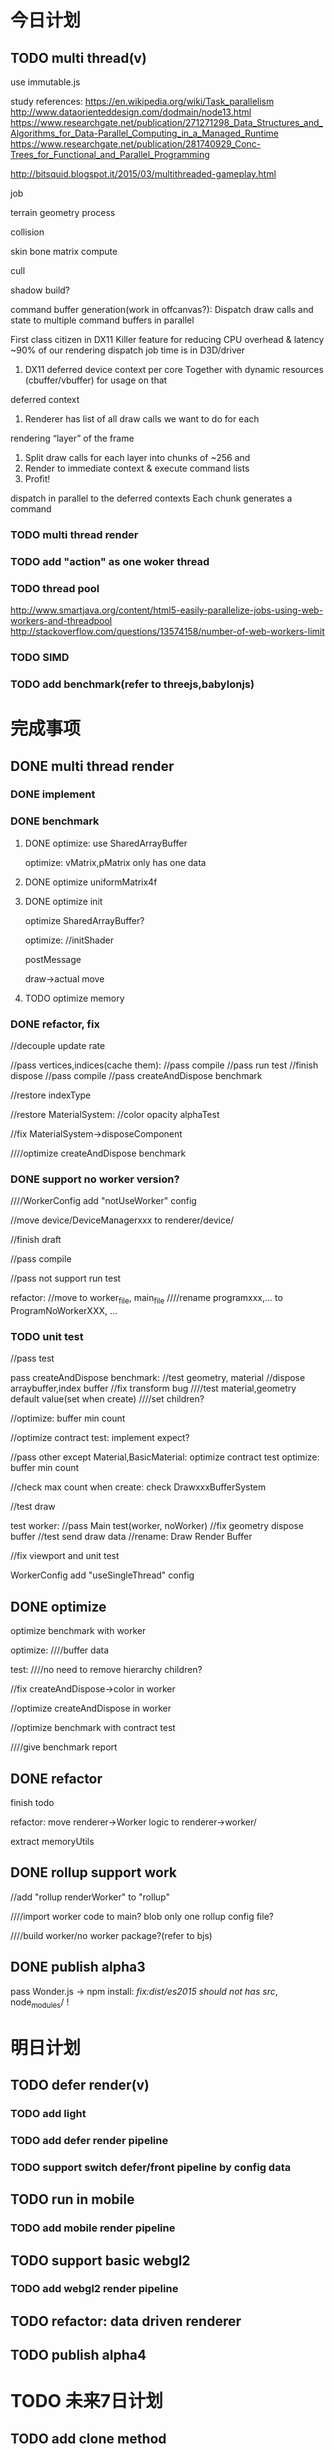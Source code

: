 * 今日计划
** TODO multi thread(v)
use immutable.js

study references:
https://en.wikipedia.org/wiki/Task_parallelism
http://www.dataorienteddesign.com/dodmain/node13.html
https://www.researchgate.net/publication/271271298_Data_Structures_and_Algorithms_for_Data-Parallel_Computing_in_a_Managed_Runtime
https://www.researchgate.net/publication/281740929_Conc-Trees_for_Functional_and_Parallel_Programming

http://bitsquid.blogspot.it/2015/03/multithreaded-gameplay.html


job

terrain geometry process

collision

skin bone matrix compute

cull

shadow build?



command buffer generation(work in offcanvas?):
Dispatch draw calls and state to multiple command buffers in parallel

First class citizen in DX11
 Killer feature for reducing CPU overhead & latency
 ~90% of our rendering dispatch job time is in D3D/driver
1. DX11 deferred device context per core
 Together with dynamic resources (cbuffer/vbuffer) for usage on that
deferred context
2. Renderer has list of all draw calls we want to do for each
rendering “layer” of the frame
3. Split draw calls for each layer into chunks of ~256 and
4. Render to immediate context & execute command lists
5. Profit! 
   

dispatch in parallel to the deferred contexts
 Each chunk generates a command 




*** TODO multi thread render


*** TODO add "action" as one woker thread

*** TODO thread pool
http://www.smartjava.org/content/html5-easily-parallelize-jobs-using-web-workers-and-threadpool
http://stackoverflow.com/questions/13574158/number-of-web-workers-limit
*** TODO SIMD


*** TODO add benchmark(refer to threejs,babylonjs)


* 完成事项
** DONE multi thread render
CLOSED: [2017-06-20 Tue 22:15]
*** DONE implement
CLOSED: [2017-06-02 Fri 17:35]

*** DONE benchmark
CLOSED: [2017-06-05 Mon 18:20]
**** DONE optimize: use SharedArrayBuffer
CLOSED: [2017-06-05 Mon 14:40]
optimize: vMatrix,pMatrix only has one data


**** DONE optimize uniformMatrix4f
CLOSED: [2017-06-05 Mon 15:14]

**** DONE optimize init
CLOSED: [2017-06-05 Mon 18:20]
optimize SharedArrayBuffer?

optimize:
//initShader

postMessage

draw->actual move

**** TODO optimize memory

*** DONE refactor, fix
CLOSED: [2017-06-10 Sat 12:55]
//decouple update rate


//pass vertices,indices(cache them):
//pass compile
//pass run test
//finish dispose
//pass compile
//pass createAndDispose benchmark


//restore indexType

//restore MaterialSystem:
//color
opacity
alphaTest

//fix MaterialSystem->disposeComponent



////optimize createAndDispose benchmark 


*** DONE support no worker version?
CLOSED: [2017-06-11 Sun 13:12]

////WorkerConfig add "notUseWorker" config

//move device/DeviceManagerxxx to renderer/device/

//finish draft

//pass compile

//pass not support run test

refactor:
//move to worker_file, main_file
////rename programxxx,... to ProgramNoWorkerXXX, ...




*** TODO unit test
//pass test

pass createAndDispose benchmark:
//test geometry, material
//dispose arraybuffer,index buffer
//fix transform bug
////test material,geometry default value(set when create)
////set children?

//optimize: buffer min count

//optimize contract test:
implement expect?

//pass other except Material,BasicMaterial:
optimize contract test
optimize: buffer min count





//check max count when create:
check DrawxxxBufferSystem

//test draw









test worker:
//pass Main test(worker, noWorker)
//fix geometry dispose buffer
//test send draw data
//rename: Draw Render Buffer



//fix viewport and unit test


WorkerConfig add "useSingleThread" config

** DONE optimize
CLOSED: [2017-06-20 Tue 15:30]
optimize benchmark with worker



optimize:
////buffer data

test:
////no need to remove hierarchy children?

//fix createAndDispose->color in worker

//optimize createAndDispose in worker

//optimize benchmark with contract test


////give benchmark report

** DONE refactor
CLOSED: [2017-06-20 Tue 22:15]
finish todo

refactor: move renderer->Worker logic to renderer->worker/

extract memoryUtils


** DONE rollup support work
CLOSED: [2017-06-20 Tue 20:31]
//add "rollup renderWorker" to "rollup"


////import worker code to main?
blob
only one rollup config file?

////build worker/no worker package?(refer to bjs)


** DONE publish alpha3
CLOSED: [2017-06-20 Tue 22:15]
pass Wonder.js -> npm install:
//fix:dist/es2015/ should not has src/, node_modules/ !


* 明日计划
** TODO defer render(v)
*** TODO add light
*** TODO add defer render pipeline
*** TODO support switch defer/front pipeline by config data

** TODO run in mobile
*** TODO add mobile render pipeline


** TODO support basic webgl2
*** TODO add webgl2 render pipeline

** TODO refactor: data driven renderer

** TODO publish alpha4

* TODO 未来7日计划
** TODO add clone method

** TODO add Data component





** TODO finish Transform(rotation, translate...)
implement all functions

add more unit

** TODO publish types to definition repo
publish wonder-fantancy-land types
(update wonder.js)

** TODO Wonder.js/wonder-package not post install global packages!
"postinstall": "sudo npm install -g typescript@next && sudo npm install -g rollup && sudo npm install -g typescript-formatter",


** TODO refactor
change Director,GPUDetector to function!

** TODO demo test(in new branch to test)(no unit test,render test)
*** TODO Data driven renderer
rewrite renderer
*** TODO try use webAssembly in engine for cpu compute
**** TODO write a webAssembly demo
use https://github.com/01alchemist/TurboScript to compile js to webAssembly
use webAssembly js api to invoke it in js in demo
*** TODO render rewrite(v)
**** TODO transient Resource System
https://www.slideshare.net/DICEStudio/framegraph-extensible-rendering-architecture-in-frostbite
memory pool for textures



*** TODO finish the way which user can extend by npm/github repo
need use other instead of npm?
(learn http://bitsquid.blogspot.it/2016/01/introducing-stingray-package-manager-spm.html)


*** TODO define schema for editor and hot loading data in editor
The entity-component architecture uses external descriptions for all its components, stored in so-called “Schema” files.
Schemas and their properties/fields are treated completely generically, and hence are used for exposing properties to
the editor. Additionally, schemas have a few more other advantages over serialization- or reflection-based approaches,
which is what I wanted to talk about in a future post. 

refer to:
https://blog.molecular-matters.com/2014/02/21/schema-based-entity-component-data-for-fast-iteration-times/
https://blog.molecular-matters.com/2012/01/31/a-content-pipeline-for-fast-iteration-times/
http://bitsquid.blogspot.com/2016/01/hot-reloadable-javascript-batman.html


refer to:
http://bitsquid.blogspot.com/2010/04/our-tool-architecture.html

*** TODO refactor
refactor getComponent->paradigms



add "compilerOptions" to tsconfig.json(add to base tsconfig.json, others extend it)


mateiral add to meshrenderer


use es5,es6->Object added method to refactor:
use assign instead of extend?

optimize deep clone:
http://stackoverflow.com/questions/122102/what-is-the-most-efficient-way-to-deep-clone-an-object-in-javascript?rq=1
http://stackoverflow.com/questions/728360/how-do-i-correctly-clone-a-javascript-object?rq=1

use keys in Hash->getKeys?


upgrade typescript to 2.2

*** TODO loader,asset data driven
refer to https://blog.molecular-matters.com/2013/05/17/adventures-in-data-oriented-design-part-3b-internal-references/:
 you can still make sure that the scripts themselves are contiguous in memory by allocating them with a suitable
 allocator. As an example, I use a linear/stack-based allocator for all resources being loaded, and resources are sorted
 inside their resource bundles. This means that in memory, all script code (also meshes, textures, etc.) will be right
 next to each other, with pointers to scripts stored elsewhere. 




use string id:
http://cowboyprogramming.com/2007/01/04/practical-hash-ids/
http://www.randygaul.net/2015/12/11/preprocessed-strings-for-asset-ids/

** TODO continue rewrite(keep engine size min)(1.0.0-alpha.xxx)
*** TODO use Data-Driven Design?





Applications in Games
• Particles, Soft-body, Rigid-body, Fluid Simulation
• Collision, Visibility Detection
• Skeletal Animation
• Group Behavior Simulation

http://twvideo01.ubm-us.net/o1/vault/gdcchina14/presentations/833779_MiloYip_ADataOriented_EN.pdf

http://www.slideshare.net/DICEStudio/culling-the-battlefield-data-oriented-design-in-practice



Think about data first, and code second. Class hierarchies aren’t important, but data access patterns are.
Think about how data in your game is accessed, how it is transformed, and what you end up doing with it, e.g. particles, skinned characters, rigid bodies, and tons of other examples.
When there’s one, there’s many. Think in streams of data.
Be aware of the overhead of virtual functions, pointers to functions, and pointers to member functions.



study "virtual function"




**** TODO unity
https://forum.unity3d.com/threads/data-oriented-designed-game-in-unity.350118/

what's Unity DOES?
Unity DOES use DOD, in the places where it eeks out large benefits.

Mesh data and texture data just makes more sense that way. 
*** TODO support multi-thread(maybe need rewrite runtime)
js multi thread:
https://blog.mozilla.org/javascript/2015/02/26/the-path-to-parallel-javascript/
https://developer.mozilla.org/en-US/docs/Web/JavaScript/Reference/Global_Objects/SharedArrayBuffer

simd
https://blog.mozilla.org/javascript/2015/03/10/state-of-simd-js-performance-in-firefox/

extract multi thread object/component?


**** TODO multi-thread render
http://www.cnblogs.com/ixnehc/archive/2008/09/04/1284708.html
http://www.bennychen.cn/2011/01/%E5%85%B3%E4%BA%8E%E6%B8%B8%E6%88%8F%E5%BC%95%E6%93%8E%E5%A4%9A%E7%BA%BF%E7%A8%8B%E7%9A%84%E4%B8%80%E4%BA%9B%E6%95%B4%E7%90%86%E5%92%8C%E6%80%9D%E8%80%83/
http://www.cppblog.com/flagship/archive/2009/03/25/77886.html

unity:
https://blogs.unity3d.com/cn/2015/02/06/extending-unity-5-rendering-pipeline-command-buffers/
https://docs.google.com/document/d/1e2jkr_-v5iaZRuHdnMrSv978LuJKYZhsIYnrDkNAuvQ/edit
https://github.com/Unity-Technologies/ScriptableRenderLoop
**** TODO multi-thread load asset



support load multi part of one model?
(refer to http://www.inka3d.com/)
**** TODO multi-thread collision(refer to babylonjs->worker)
*** TODO rewrite render loop(refer to unity)
**** TODO refactor?
refactor: move material to renderer?


add billboard/line renderer?

add skin mesh renderer?
https://docs.unity3d.com/Manual/class-SkinnedMeshRenderer.html

**** TODO support command buffer
https://docs.unity3d.com/Manual/GraphicsCommandBuffers.html
https://docs.unity3d.com/ScriptReference/Rendering.CommandBuffer.html


add more render command(e.g., set render target, ...)

**** TODO support Scriptable Render Loops
https://docs.google.com/document/d/1e2jkr_-v5iaZRuHdnMrSv978LuJKYZhsIYnrDkNAuvQ/edit#
https://github.com/Unity-Technologies/ScriptableRenderLoop

TL;DR
Motivation
Need to perform better on modern hardware
Easier to customize & extend, less “black box”
Easier dealing with backwards compatibility
Scriptable Render Loops: the new foundation
API Overview
Usage, inner workings, performance
New built-in “HD Render Loop”
Lighting Features
Material Features
Camera Features
Workflow / Debug Features
Appendix - Current Rendering Pipeline in Unity
Shadows
Forward Rendering
Deferred Shading
Customization
TL;DR
Reimagine the rendering pipeline to support more flexibility and transparency. The main Unity rendering pipeline will be replaced by multiple "Render Loops", built in C# on a C++ foundation. The C# code for the "Render Loops" will be open-sourced on GitHub, enabling users to investigate, enhance, or create their own custom render loops.
Motivation
Current Unity’s rendering pipeline is described in Appendix - Current Rendering Pipeline. There are several improvements we want to make -- the major ones are spelled below.
Need to perform better on modern hardware
Both “one light per draw call” forward rendering, and “stencil mark + draw shape per light” deferred shading are not exactly modern approaches -- they were fine for roughly DX9 hardware, but with advent of compute shaders generally we can do much better. Our forward shading suffers from too many draw calls (CPU + vertex transform cost) and bandwidth consumed by repeated sampling of surface textures & blending; whereas deferred shading suffers from draw call count, not enough light culling, cost of doing stencil mark + draw call per light and repeated fetching of G-buffer data. Additionally, on tile-based GPUs it does tile store+load too much when realtime shadows are involved, and does not take advantage of tile storage or framebuffer fetch.
We’d like to ship Unity with an out-of-the box rendering pipeline that is targeted at modern hardware -- where we can rely on API & GPU features like compute shaders, draw call instancing, constant buffers etc.
Easier to customize & extend, less “black box”
Most of Unity users would probably not modify the built-in rendering pipeline, but some of the more advanced teams do want to modify or extend it. So it has to be extensible and much less opaque than today.
While the current rendering pipeline is somewhat extensible (users can write their own shaders, manually control camera rendering, change settings, extend the rendering pipeline with command buffers), it is not extensible enough. Additionally, it is too much of a “black box”, and while the documentation, conference presentations, MIT-licensed built-in shader source code and community knowledge does fill in the gaps, some parts are hard to understand without a Unity source code license. We want all the high level code and shader/compute code to be a MIT-licensed open source project, similar to how Post-Processing, UI or Networking already are.
A “single render pipeline for everything” likely has some compromises that make it more flexible at expense of performance. We imagine that, for example, these kinds of rendering pipelines would make sense in many cases:
Optimized for modern PC/console (DX11 baseline, “high end” graphics).
Optimized for on-tile storage of mobile GPUs, using framebuffer fetch or other available techniques.
Optimized for VR (e.g. forward shading + MSAA, single-pass rendering, caching/sharing eye rendering results in distance, various schemes of viewport/resolution stitching).
Optimized for low-end devices (old mobile, old PC) or simple 2D games: simple one pass lighting (limited # of lights, and/or vertex lighting).
These don’t have to be physically separate rendering pipelines, could be options in some other existing pipelines.
Easier dealing with backwards compatibility
This is a hard problem for us at Unity R&D, basically doing big changes to how the rendering engine works is quite hard -- mostly because people do expect to update to a more recent Unity version and have things “still working as they did”. Except when they don’t, i.e. they actively want new changes... For example, we changed Standard shader from Blinn-Phong to GGX specular in Unity 5.3 -- mostly this is a good thing, except for people who were mid-production and now their specular behaves differently (so they probably have to re-tweak their lighting setups and materials).
We’re thinking, that if the high level structure of the rendering code, and all the shader code, was easily “forkable” and versionable, then this problem could become easier.

Scriptable Render Loops: the new foundation
We think all or most of the problems listed above can be solved fairly elegantly by having a solid, orthogonal, performant foundation to build upon, which would basically be “an ability to render sets of objects with various filtering criteria efficiently”. The division of work would be:
Unity C++ code
C#/shader code (MIT open source)
Culling
Render set of objects with filter/sort/params
Internal graphics platform abstraction
Camera setup
Light setup
Shadows setup
Frame render pass structure & logic
Shader/compute code

The C++ side would be mostly not even aware that things like “Camera” or “Light” exist; e.g. culling code gets arrays of bounding primitives and matrices / culling planes as input. It does not care whether it’s culling main view, reflection rendering view or a shadow map view.
Likewise, rendering code is expressed in terms of “from the culling results, render everything that is within opaque render queues range, has this shader pass and does not have that shader pass, sort by material then by distance, setup light probe constants per-object”. There is some amount of conventions and built-in things in there, mostly in what kind of data should be set as per-instance data for each object (light probes, reflection probes, lightmaps, per-object light lists etc.).
There’s a lot of underlying platform graphics abstraction changes that we’re doing in order to be able to provide a robust, high performance and orthogonal set of “building blocks” to build scriptable render loops upon, but they are mostly outside of the scope of this document. Some of the changes worked on are:
Expose “Buffer” as a C# class, that would be used for all kinds of buffer data (vertices, indices, uniforms, compute data etc.). Ability to create and manually update uniform/constant buffers from C# side.
Compute shader related improvements, particularly how data is passed to them.
Remove split between TextureFormat and RenderTextureFormat, have something like “DataFormat” instead that is used in all graphics related code (similar to DXGI formats on D3D). Expose more formats than today.
Asynchronous readbacks of GPU data. Asynchronous compute.

API Overview
Note: the API is in flux, and this document might not be exact wrt whatever Unity version you’re testing with right now.
The main entry point is RenderLoop.renderLoopDelegate, which is in a form of
bool PrepareRenderLoop(Camera[] cameras, RenderLoop outputLoop);
When the render loop delegate is registered, then all rendering goes into that function, and the existing built-in rendering loops are not executed at all.
Inside of the render loop delegate, typically it would do culling for all the cameras (via the new CullResults class), and then do series of calls to RenderLoop.DrawRenderers intermixed with CommandBuffer calls to setup global shader properties, change render targets, dispatch compute shaders etc.
Overall, the design is that the C# render loop code has full control over per-camera logic (it gets all cameras as input), and all per-light logic (it gets all visible lights as a culling result), but generally does not do per-object logic. Objects are rendered in “sets” -- DrawRenderers call that specifies which subset of visible objects to render, how to sort them, and what kind of per-object data to setup.
The simplest possible render loop would look something like this:
public bool Render(Camera[] cameras, RenderLoop renderLoop)
{
  foreach (var camera in cameras)
  {
      // cull a camera
      CullResults cull;
      CullingParameters cullingParams;
      if (!CullResults.GetCullingParameters (camera, out cullingParams))
          continue;
      cull = CullResults.Cull (ref cullingParams, renderLoop);
      renderLoop.SetupCameraProperties (camera);

      // setup render target and clear it
      var cmd = new CommandBuffer();
      cmd.SetRenderTarget(BuiltinRenderTextureType.CameraTarget);
      cmd.ClearRenderTarget(true, true, Color.black);
      renderLoop.ExecuteCommandBuffer(cmd);
      cmd.Dispose();

      // draw all the opaque objects using ForwardBase shader pass
      var settings = new DrawRendererSettings(cull, camera, "ForwardBase");
      settings.sorting.sortOptions = SortOptions.SortByMaterialThenMesh;
      settings.inputFilter.SetQueuesOpaque();
      renderLoop.DrawRenderers(ref settings);

      renderLoop.Submit ();
  }
  return true;
}


Most important new scripting APIs:
// main entry point
struct RenderLoop
{
void ExecuteCommandBuffer (CommandBuffer);
void DrawRenderers (ref DrawRendererSettings);
void DrawShadows (ref DrawShadowsSettings); // similar, slightly specialized
void DrawSkybox (Camera);
static PrepareRenderLoop renderLoopDelegate;
}

// Setup and control how sets of objects are rendered by RenderLoop.DrawRenderers
struct DrawRendererSettings
{
DrawRendererSortSettings sorting;
ShaderPassName shaderPassName;
InputFilter inputFilter;
RendererConfiguration rendererConfiguration;
CullResults cullResults { set };
}

struct DrawRendererSortSettings
{
Matrix4x4 worldToCameraMatrix;
Vector3 cameraPosition;
SortOptions sortOptions;
bool sortOrthographic;
}

enum SortOptions { None, FrontToBack, BackToFront, SortByMaterialThenMesh, ... };

struct InputFilter
{
int renderQueueMin, renderQueueMax;
int layerMask;
};

// what kind of data should be set up per-object when rendering them
[Flags] enum RendererConfiguration
{
None,
PerObjectLightProbe,
PerObjectReflectionProbes,
PerObjectLightProbeProxyVolume,
PerObjectLightmaps,
ProvideLightIndices,
// ...
};

// Culling and cull results
struct CullResults
{
VisibleLight[] visibleLights;
VisibleReflectionProbe[] visibleReflectionProbes;
bool GetCullingParameters(Camera, out CulingParameters);
static CullResults Cull(ref CullingParameters, RenderLoop renderLoop);
// utility functions, like
// ComputeDirectionalShadowMatricesAndCullingPrimitives etc
}


struct CullingParameters
{
int isOrthographic;
LODParameters lodParameters;
Plane cullingPlanes[10];
int cullingPlaneCount;
int cullingMask;
float layerCullDistances[32];
Matrix4x4 cullingMatrix;
Vector3 position;
float shadowDistance;
ReflectionProbeSortOptions reflectionProbeSortOptions;
Camera camera;
}

struct VisibleLight
{
LightType lightType;
Color finalColor;
Rect screenRect;
Matrix4x4 localToWorld;
Matrix4x4 worldToLocal;
float range;
float invCosHalfSpotAngle;
VisibleLightFlags flags;
Light light { get }
}

struct VisibleReflectionProbe; // similar to VisibleLight…

The API outlined above is very much not final! Things that are very likely to change:
Considering an option to not have RenderLoop class, but instead have CommandBuffer contain functions like DrawRenderers etc., and possibly have nested command buffers too.
Culling API changes to enable more performance, i.e. jobified culling overlapping with other work.
Possibly more renderer filtering options.
More explicit “render pass” controls, instead of current “set render target” API.
Usage, inner workings, performance
The general flow is that your own render loop code is responsible for culling, and for rendering everything. Including setting up per-frame or per-renderpass shader uniform variables, managing temporary render targets and setting them up, dispatching compute shaders etc.
Visible lights and probes can be queried from the cull results, and for example their information put into compute shader buffers for tiled light culling. Alternatively, the render loop provides several ways of setting up per-object light lists for DX9-style forward rendering.
On the CPU performance side, the API is built in a way where there’s generally no per-object operations going on -- the C# side of the code is independent of the scene complexity. It typically loops over cameras, and does some iteration over visible lights to either render shadows, or to pack light data for shader usage. The rest of code that is written in C# is setting up render passes / render textures, and issuing “draw this subset of visible objects” commands.
The C++ part of code (culling, DrawRenderers, DrawShadows) is written in a high-performance style that generally just goes over tightly packed data arrays, and is internally multithreaded. Our current experiments show that with this split (high level frame setup in C#, culling/rendering in C++) we can get same or even better performance of our previous rendering loop implementations.
The C# side looks like it would create a lot of garbage-collected objects; we are looking into ways of exposing “native” (C++ side) data directly to C# without extra round-trips; in C# that would look very similar to an array that writes directly into native side memory. This is a somewhat separate topic, which we’ll talk about separately.

New built-in “HD Render Loop”
We plan to provide a built-in “HD Render Loop” targeted at modern (compute-capable) platforms. Currently it is developed with PC and PS4/XB1 consoles in mind, but we’ll be looking at optimizing it for high-end mobile platforms too. Of particular interest for mobile is optimizing it for on-tile storage / framebuffer fetch and other bandwidth-saving techniques.
Internally, shaders are written in a way that is less reliant on separate shader variants for every imaginable knob, and more using “static” (uniform based) branching, with shader variant specializations only used where that makes sense based on shader analysis / profiling on modern GPUs.
The new HDRenderLoop is being developed at github ScriptableRenderLoop (might be messy at any point, only use if you’re super-curious right now).
Lighting Features
Tiled light culling with compute shaders:
Fine pruned tiled lighting (FPTL) for deferred shaded opaque objects.
Clustered tiled lighting for forward-rendered objects and transparencies.
Rendering can be switched between deferred and forward, depending on what is better for the project.
Lights:
Usual punctual (point/spot) and directional lights.
Area lights (polygonal lights and line lights).
Correct linear lighting & PBR.
Physical light units, IES lights.
(Later) Frustum lights (i.e. bounded directional light).
Shadows:
All realtime shadows are suballocated from a single atlas.
Intuitive controls over shadow memory budget and per-light resolution overrides.
Better PCF filtering, particularly for spot/point lights.
Shadows on semitransparent objects.
GI:
Correct HDR.
Consistency with direct illumination.
(Later) Improved Shadows
Exponential shadow maps (ESM/EVSM).
Improved shadows for area lights.
(Later) Volumetric Lighting
Sky/fog atmospheric scattering model.
Local fog.
Material Features
GGX with Metal & Specular parametrizations, similar to current Standard shader.
Anisotropic GGX (Metal parametrization)
Sub-surface scattering & transmission
Clear coat
Double sided support
Good specular occlusion
Layered materials (mix & mask inputs of other materials, with up to 4 layers)
Heightmaps either via parallax or displacement tessellation
(later) Built-in LOD cross-fade / dithering
(later) Hair, Eye, Cloth shading models
Camera Features
Physically based camera parameters
Support for Unity’s PostProcessing stack
Distortion
Velocity buffer (for motion blur / temporal AA)
(later) Half/quarter resolution rendering (e.g. for particles) and compositing.
Workflow / Debug Features
Views of shader inputs (albedo, normals etc.)
Views of all intermediate buffers of rendering (lighting, motion vectors etc.)
Debug menu to control rendering of various passes

Appendix - Current Rendering Pipeline in Unity
Currently (Unity 5.5 and earlier) Unity supports two rendering pipelines for scene (forward rendering and deferred shading), and one way to render realtime shadows. Following is the description of the current pipeline in more detail:
Shadows
Shadowing system mostly works the same no matter whether the forward or deferred shading is used.
Each realtime light with shadows enabled gets a separate shadow map.
Shadow maps are traditional depth texture maps, in shaders sampled with PCF filtering (no VSM/EVSM etc. shadows).
Directional lights can use cascaded shadow maps (2 or 4 cascades); the shadow map space is divided into cascades like in an atlas.
Spot lights always use simple 2D shadowmap; point lights use a cubemap.
Shadowmap size is computed based on quality settings, screen resolution and light’s projection size on screen; or can be controlled by game developer explicitly from scripts per-light.
Cascaded shadow maps are applied in “screen space” -- there’s a separate “gather and do PCF filtering” step that produces screenspace shadow mask texture; later on regular object rendering just does one sample into this texture.
No support for receiving shadows onto semitransparent objects.
Forward Rendering
The default mode of operation is largely DX9-style “one draw call per light with additive blending”. Quality settings of the game determine how many lights per-object will be rendered in realtime; the rest are folded into a spherical harmonics (SH) representation and rendered together with other ambient lighting.
Optionally before main scene rendering: a “depth texture” rendering pass. This kicks in if scripts require it, or other features (e.g. realtime cascaded shadows) need it. Conceptually this is similar to Z-prepass; produces a texture with scene depth buffer.
Optionally before main scene rendering: a “motion vectors” rendering pass. This kicks in if scripts (e.g. motion blur or temporal AA) require it. Renders a texture of velocity vectors for objects that need them.
Realtime shadow maps are rendered before main scene rendering; all shadows are in memory at once.
Actual scene rendering pass specialized in two shader sets: “ForwardBase” (ambient/probes + lightmaps + lighting/shadows from main directional light), followed by additive blending “ForwardAdd”, that does realtime lighting one light at a time.
Deferred Shading
This is “traditional” DX9-style deferred shading: G-buffer rendering pass, followed by “render light shapes one by one” pass where each of them reads G-buffer data, computes illumination and adds it into lighting buffer.
Similar to forward rendering, an optional motion vectors pass before the G-buffer.
Reflection probes are rendered one by one similar to lights, by rendering box shapes and adding reflections into a texture.
Lights are rendered one by one, by rendering light shapes (fullscreen quad or sphere or cone) and adding reflections into a texture.
Shadow map for a light is rendered just before rendering each light, and generally discarded right after done with it.
Stencil marking is used for both lights and reflection probes to limit the amount of pixels actually computed.
Objects that don’t support deferred shading, and all semitransparent objects, are rendered using forward rendering.
Customization
It is possible to customize the above behavior to some extent, but not much. For example, Valve’s The Lab Renderer (on Asset Store) replaces the built-in behavior by (purely in C# + shaders):
Implementing a custom shadows system, where all shadows are packed into one atlas.
Custom forward rendering system, where all lights are rendered in one pass; light information is setup into custom shader uniform variables.
**** TODO support render component?(refer to Scriptable Render Loop design!)
(upgrade render command to render component?)
so now has two type component:
logic component
render component


regard different render loop as different render object
(mobile,webgl1 pc,webgl2 pc)
(forward render, defer render)

so now has two type object:
logic object
render object




so now has two type script component user can control:
logic script component
render script component(replace command buffer design?)



move buffer,bufferContainer logic to component?
(e.g. so can move animation,shadow logic all to component?)
or buffer,bufferContainer can be extensible by user?


solve:
communication between:
logic object and render object
logic component and render component


*** TODO add unit test

*** TODO enhance render test

ci can run render test

can generate correct image in the debug page of render


use headless-gl + jest + ci to test!!!???



**** TODO solve "render test not pass in outer screen" problem

**** TODO move render test to npm/submodule
move more samples there


add README.org:
todo: add compare in two way:
- overlap yours and correct img
- get diff pixel img

**** TODO add render test

*** TODO add benchmark auto test
build basic test scenes

compare with time

*** TODO solve how to extend by user:(refer to unity)


how to write own component
how to write own extension(material)
build component repository?


**** TODO extend script
user can write local script component

**** TODO extend material

**** TODO extend glsl

***** TODO glsl use require,include?
@bhouston what about a custom webpack loader for the glsl files instead of using the raw-loader? The loader could take care of recursively resolving any #include lines in the root shader file. Any shader could be required in with e.g.:

var vert = require('three-glsl!../shaders/my-shader.vert')
var frag = require('three-glsl!../shaders/my-shader.frag')
just a thought

**** TODO extend component
user can write local/public component

add wonder_component_config.json, add "components" field.
e.g.
{
components:[
"wonder-component-aaa"
]
}

wonder should read this field and register it


public component:
(refer to typescript->d.ts)
user should send it to public github repository
in ci, it will check and run unit test

after pass ci and merge it, it will be published to @wonder-components/xxx npm package 




*** TODO study how to separete low-level(optimized) and high-level(extensible) parts
refer to unity:
low-level:c++   high performance, multi thread
high-level:c#   extensible

*** TODO study script(integrate with engine?)
*** TODO move event manager to be npm package
*** TODO build simple world editor(v)


*** TODO optimize sort render command(WebglRenderer.ts)
use radix sort?

refer to:
https://www.byvoid.com/zhs/blog/sort-radix
http://www.dataorienteddesign.com/dodmain/node10.html


use web worker to parallel sort:
It is possible to make this last stage of the process parallel by having each sorter ignore any values that it reads
that are outside its working set, meaning that each worker reads through the entire set of values gathering for their
bucket, but there is still a small chance of non-linear performance due to having to write to nearby memory on different
threads. During the time the worker collects the elements for its bucket, it could be generating the counts for the next
radix in the sequence, only requiring a summing before use in the next pass of the data, mitigating the cost of
iterating over the whole set with every worker. 

If your data is not simple enough to radix sort, you might be better off using a merge sort or a quick sort, but there
are other sorts that work very well if you know the length of your sortable buffer at compile time, such as sorting
networks. Through merge-sort is not itself a concurrent algorithm, the many early merges can be run in parallel, only
the final merge is serial, and with a quick pre-parse of the to-be-merged data, you can finalise with two threads rather
than one by starting from both ends (you need to make sure that the mergers don't run out of data). Though quick sort is
not a concurrent algorithm each of the sub stages can be run in parallel. These algorithms are inherently serial, but
can be turned into partially parallelisable algorithms with O(log n) latency. 



Multi-threaded sorting: Each command bucket can be sorted independently, in parallel.





*** TODO add collision(v) 
**** TODO multi thread
***** TODO add benchmark(refer to threejs,babylonjs)

*** TODO webgl2(v)

*** TODO add load asset(v)
**** TODO add AssetDatabase to support aync load asset
(move out to be a project in wonder group?)
*** TODO add cpu particle system(v)
*** TODO add hdr post effect(v)(move to extension)
**** TODO design
refer to unity post process stack:
https://forum.unity3d.com/threads/new-post-processing-stack-pre-release.435581/
https://github.com/Unity-Technologies/PostProcessing/wiki
https://www.reddit.com/r/Unity3D/comments/56r2h6/unity_technologies_postprocessing_stack_image/

refer to babylonjs

*** TODO support webp image format
https://isux.tencent.com/introduction-of-webp.html


** TODO fix bug(refer to mine/Wonder.js->commits)
//UIRenderer support set canvas size(left,top,width,height)


//fix OBJ converter->ObjectsConverter:
refer to threejs->OBJMTLLoader.js
use 0419.obj model
(children should be 448, but mine is 300+!)
(the g group is wrong! maybe all should rewrite!)



//model info

//model color

optimize picking:
compute center point, closest to camera

////show house:
double side?

use basic material?


//flag a,b,c


need add mesh collider

** TODO update .gltf(.wd) to 2.0

** TODO advanced multi-thread
*** TODO multi thread logic
**** TODO add action
**** TODO add collision

*** TODO SIMD



*** TODO task system
main threads(update thread, render thread)
worker threads:worker_thread_count = number_of_cores - main_thread_count


work items



sub task?


task manager

one depend?

priority



open list(not completed job) + need perform list

**** TODO optimize create render command
preallocate 10000 render commands in array

multi thread create render command

**** TODO define render data in config file

*** TODO thread pool
http://www.smartjava.org/content/html5-easily-parallelize-jobs-using-web-workers-and-threadpool
http://stackoverflow.com/questions/13574158/number-of-web-workers-limit
** TODO use optimize-js to package
https://github.com/nolanlawson/optimize-js


////***** TODO add package unit tests
** TODO optimize shaders
https://www.zhihu.com/question/22595954/answer/61277904
study:
tag math+visibility组件
shader cache收集系统


Windows performance toolkit




only iterate shader lib once



看来是根据序号得到顶点变量名
这个处理的好，这样通过查询来获得变量名，就不要先保存这些变量名了:
refer to three:
function fetchAttributeLocations( gl, program, identifiers ) {

		var attributes = {};

		var n = gl.getProgramParameter( program, gl.ACTIVE_ATTRIBUTES );

		for ( var i = 0; i < n; i ++ ) {

			var info = gl.getActiveAttrib( program, i );
			var name = info.name;

			// console.log("THREE.WebGLProgram: ACTIVE VERTEX ATTRIBUTE:", name, i );

			attributes[ name ] = gl.getAttribLocation( program, name );

		}

		return attributes;

	}


function WebGLUniforms( gl, program, renderer ) {

	UniformContainer.call( this );

	this.renderer = renderer;

	var n = gl.getProgramParameter( program, gl.ACTIVE_UNIFORMS );

	for ( var i = 0; i < n; ++ i ) {

		var info = gl.getActiveUniform( program, i ),
			path = info.name,
			addr = gl.getUniformLocation( program, path );

		parseUniform( info, addr, this );

	}

}



** TODO skin optimize
*** TODO use blender to build skin animation


fix yuan bao problem:
the animation and the static model's rotation is not the same!(animation has rotate(0,-90,0)!)
(
gltf is correct(monster is correct)(by compare with threejs)

but fbx is wrong!(xsi_man_skinning.fbx)(compare with threejs->webgl_loader_fbx.html)
maybe the bind shape matrix is wrong? need parse!?
# parse bind shape matrix:
# http://www.gamedev.net/topic/574309-solved-fbx-animation-problems/
# refer to babylonjs->SkinInfo.cpp->bindPoses ?)




*** TODO support multi animations in one fbx
pass fbx->converter->multi skin animations!:
use blender to add multi animations of one model in one .fbx file
learn how to separate and combine character and its props animations!


*** TODO optimize skin
fbx:
  parse bind shape matrix:
  http://www.gamedev.net/topic/574309-solved-fbx-animation-problems/
  refer to babylonjs->SkinInfo.cpp->bindPoses ?




optimize: 
not update tranlation,scale(pre handle key frame data)



write to texture:
judge vertex texture


//add basic optimize


add render test


optimize: 
//if bindShapeMatrix is identify, set it null and not multiply

other "todo" optimizes


optimize:
query max uniform data arr count



compute in gpu
1) Make sure that the size of the bones array is correct. Often times, you will find that part of the mesh is skinned fine while the other parts are not skinned correctly. If so make sure the size of the bones array is correct.  

There are two things that you have to be careful about.





*** TODO publish





** TODO fbx support morph anim

*** TODO pass skin + morph(use blender)

*** TODO publish


** TODO support animation blend

*** TODO publish

** TODO support animation control(using action to control)
refer to unity:
https://docs.unity3d.com/Manual/AnimationSection.html



support time limit logic(e.g. isTimeExceed5000)

support frame control

*** TODO refactor:extract AnimationEngine and move out to be a new project

*** TODO publish


** TODO finish phone->todo
*** TODO use compress texture?

support .pvr in ios

**** TODO use blender to generate compress texture

*** TODO audio add more control(play one time, stop...)


*** TODO publish 
** TODO optimize(beta)
*** TODO read references
https://developer.nvidia.com/nvidia-gpu-programming-guide

http://www.cnblogs.com/ghl_carmack/p/4107042.html


*** TODO cpu optimize
optimize clone,extend,deepextend:
https://cnodejs.org/topic/56c49662db16d3343df34b13
use Object.assign()
https://github.com/Microsoft/TypeScript/issues/3429
( typescript2.2->extend)
https://github.com/Microsoft/TypeScript/pull/13604






optimize transform:
optimize Transform->state?

check is the same in setting position,scale,rotation, localXXX(new value === old value, not set,dirty?)



optimize shader:
staticly compile shader param of libs to one large collection of the one entityObject
(so no need to iterate the shader libs at runtime)


*** TODO memory optimize
add global Temp class, for save temp matrix,vector...
(refer to bjs->math.ts->Temp class)

use memory pool instead of Temp class?
(refer to sk_design->MemoryUtil,MemoryPool)



show memory info:
refer to sk_design->WebGLRenderer->dump method


optimize Vector2/3/4:
remove "values" attr


optimize hash->removeChild



memory optimize:
https://www.scirra.com/blog/76/how-to-write-low-garbage-real-time-javascript
http://blog.tojicode.com/2012/03/javascript-memory-optimization-and.html

http://www.cocos2d-x.org/wiki/How_to_Optimise_Memory_Usage
http://www.cocos2d-x.org/wiki/Memory_Management_of_JSB

http://stackoverflow.com/questions/13914959/three-js-memory-management


http://www.html5gamedevs.com/topic/6903-memory-consumption-difference-between-111-and-112-beta/




use instance pool to re-use render commands

*** TODO specific optimize
**** TODO octree optimize
**** TODO instance optimize
////**** TODO shadow optimize

*** TODO optimize skeleton animation
把所有不同的角色的骨骼相关的矩阵和变换信息写入到纹理里(refer to playcanvas, threejs)
(fallback:if not support vertex texture, pass uniform data instead)
http://ftp.opengpu.org/forum.php?mod=viewthread&tid=18164&extra=page%3D1

http://http.developer.nvidia.com/GPUGems3/gpugems3_ch02.html

https://github.com/mrdoob/three.js/issues/3187


use Skinned Instancing

use quaternion for rotate skeleton



*** TODO more?


** TODO finish projects to apply engine(beta)
(add needed feature from 0.x engine version!!!)

*** TODO in pc
**** TODO write a rpg game(spirit game)(spirit dream?)(can get resource about 3d engine, meditation, spirit, pi gu, juexing...)
refer to https://github.com/pissang/qtek-bootcamp 

use blender to generate assets


**** TODO build custom outer scene(octree+lod+direction light+collision+shadowmap+terrain+water(mirror reflection, refraction) + morph animation player character)
***** TODO support physics heightmap
add physics box,sphere
player can collision with these box,sphere







add demo:
refer to babylonjs->Samples/Scenes/WorldMonger/

refer to http://www.babylonjs-playground.com/#E6OZX#7
add mix map, normal map

layer texture(blend)(use blend map)

water

cloud

sky dome


add tree

add grass

shadow(shadowMap, lightMap)




**** TODO build custom room scene(point light+lightmap+shadowmap+cubemap reflection+articulated camera+collision)





*** TODO in mobile
**** TODO run in mobile
***** TODO rewrite bainian project(use require:cmd/nodejs)
****** TODO fix in mobile
run in mobile environment:
fix skin animation:(first animation is not play completely)
(due to elapsed !== _beginElapsedxxx at the first update!)
refactor and test: save begin time
articulated also has the bug!?


build mobile test environment



fix:
set pixel ratio in mobile -> set style width/height?
         view.width = view.width * window.devicePixelRatio;
         view.height = view.height * window.devicePixelRatio;
         view.styleWidth = view.width + "px";
         view.styleHeight = view.height + "px";

set viewport?:
gl && gl.viewport(
    camera.viewPort[0] / window.devicePixelRatio,
    camera.viewPort[1] / window.devicePixelRatio,
    camera.viewPort[2] / window.devicePixelRatio,
    camera.viewPort[3] / window.devicePixelRatio
);



optimize:
hongbao-> parse and assemble geometry is slow
(compress position,joint,weight... to one buffer)





fix:
maoke->arcball camera->roll up/down is wrong!

unify Animation,SingleLayerKeyFrameAnimation,MultiLayerKeyFrameAnimation->play->params
refactor Animation,SingleLayerKeyFrameAnimation,MultiLayerKeyFrameAnimation->playOneTime(move to Animation)


optimize:
maoke->arcball camera->roll is very slow!




enhance mobile debug:
rewrite console:
http://eclipsesource.com/blogs/2012/08/14/debugging-javascript-on-android-and-ios/
use vconsole:
https://www.qianduan.net/vconsole-open-source/

show profile info



feat: Collider add "setFromVertices"
















optimize:
//solve switch cat slow:
//precompute cat2 bone matrix(update(0)?)


//play sound after show 






















**** TODO mobile optimize
http://www.cnblogs.com/ghl_carmack/p/5401906.html
http://www.cnblogs.com/gameknife/p/3515714.html

https://developers.google.com/speed/docs/insights/mobile

***** refer to hongbao:
optimize:
show other model in later(show bainian animation of another model when click on first model)

optimize:
parse and assemble hilo3d(now parse geometry is very slow)



optimize hongbao in ios(also in android?):
optimize model->antialias in android,ios




optimize hongbao->03b -> cat(xxxSurface_251(66?))->normal compute:
isn't correct!


**** TODO optimize asset
refer to hongbao:
optimize skin animation
optimize model geometry


**** TODO tao fu wa
**** TODO simple room scene(player with skin animation to navigator)
**** TODO simple outer scene





*** TODO in both
**** TODO car demo(replace material)
**** TODO physics demo(like tao fu wa)
**** TODO jiao's picture demo(particle, picking, hdr, reflection)


*** TODO fix problems
*** TODO optimize

** TODO publish v1.0.0
(may not contain all feature of v0.x version!)

*** TODO pass run in windows->ie11
fix:
instance_xxx_shadow_xxx
merge_model




*** TODO other



increase runtime test rate from 92% to 95%


can work from the scratch
(runtime, package, test, converter, height generater)
(commonLib, frp)


add wonderjs website

add wonderjs blog

add wonderjs forum

add wonderjs online demo


write document, tutorials:



support full screen(refer to babylon.engine.ts->450 line)


** TODO optimize cpu(v0.5.8)
//render target renderer(e.g. Mirror,Refraction,DynamicCubemap, ...) and procedural renderer, shadowMap(refer to
babylonjs->Samples/Demos/Instances/instances.js line 100), VideoTexture,   add "refreshRate", "refresh control"(like
stop refresh,start refresh, refresh(count):refresh the specify times
(Math.ceil, 1->refresh every frame; 2->refresh every 2 frames;0->refresh only in the first frame, ...)
(add refresh rate counter)





use texture matrix to replace repeat,part data



move BoxGeometry, ...(except ModelGeometry,CustomGeometry) computation
to worker
(refer to <<webgl insights>> p81)





optimize math library(e.g., Matrix4,Matrix3...):
use TDL, Closure, and gl-matrix instead? or modify the existed library
based on them?

From the benchmark it is clear that TDL, Closure, and gl-matrix are
the top contenders in terms of performance as tested on a MacBook Pro
(OS X 10.9.5, 2.4 GHz Intel Core i7, 8 GB 1333 MHz DDR3).  





//data orient driven(refer to game engine germ 1/2)



regard octree,lod as benchmark test



https://blogs.msdn.microsoft.com/eternalcoding/2013/05/21/benchmarking-a-html5-game-html5-potatoes-gaming-bench/
https://blogs.msdn.microsoft.com/eternalcoding/2015/01/07/javascript-shoud-i-have-to-cache-my-arrays-length/
https://blogs.msdn.microsoft.com/eternalcoding/2015/02/02/using-user-mark-to-analyze-performance-of-your-javascript-code/




https://www.smashingmagazine.com/2012/11/writing-fast-memory-efficient-javascript/
https://msdn.microsoft.com/en-us/library/windows/apps/hh781219.aspx
https://channel9.msdn.com/Events/Build/2013/4-313
http://malideveloper.arm.com/downloads/GDC14/Thursday/10.30amWebGL.pdf




use webgl-inspector->highlights to see duplicate setting uniforms

Note that uniforms are specific to programs and they are remembered by the programs, so you don't have to re-set them
every time you switch programs! 




not create duplicate textures







BufferContainer->getChild->apply:
remove @cache
use {} instead of Hash



optimize ArticulateAnimation->_updateTargets





ActionManager->update
script->update





optimize benchmark_shadow test:
optimize memory
camera vpMatrix add cache






optimize instance with octree,lod

optimize:
show 10000 spheres with 60fps(instance)
show 20000 spheres with 60fps(instance + lod)
show 40000 spheres with 60fps(instance + octree)
show 60000 spheres with 60fps(instance + octree + lod)

////only render visable instance

////if not support instance, optimize ethier
(refer to bjs(babylonjs))

////*** TODO optimize: cache all uniform/attribute position when init(then look up the cache table to get the position when send glsl data)
////refer to babylonjs->effect.ts, engine.ts->getUniforms/getAttributes method








support merge instancing?
http://www.humus.name/Articles/Persson_GraphicsGemsForGames.pdf
http://hacksoflife.blogspot.com/2013/01/instancing-for-bricksmith.html

When reducing the number of draw calls there are two standard approaches. Multiple
instances of a single mesh is typically done with regular instancing. If there are multiple
meshes, but a single instance of each, they can be merged into a single vertex and index
buffer and drawn with a single draw call. However, sometimes you want to draw multiple
meshes, with multiple instances of each, and each with their own transforms or other instance
data. With instancing this results in multiple draw calls. With the standard merging approach
you need to duplicate the vertex data.
We came up with an approach that combine the benefits of merging and instancing such that
you can draw it all with a single draw call without duplicating vertex data. Thus, for the lack of a
better name, it can be referred to as Merge-Instancing.














optimize octree sample: frustum(especially arcball camera), ray picking, collision

bug:
if add/remove EntityObject, will the octree rebuild?




optimize water,terrain



optimize mirrorMirror, dynamicCubemapTexture




optimize lod

reduce composite layers time(when move camera to switch geometry in lod sample):
http://www.chromium.org/developers/design-documents/gpu-accelerated-compositing-in-chrome
http://www.html5rocks.com/en/tutorials/speed/scrolling/
https://developer.chrome.com/devtools/docs/timeline
http://www.html5rocks.com/zh/tutorials/speed/layers/



optimize collision:
add layers:
http://docs.unity3d.com/Manual/LayerBasedCollision.html








optimize shadow(especially point shadow)
bug: 
in collision_box sample, why shadow break when move box down to near the edge of screen?(not caused by light->shadowCameraXXX)

test light move



not bind color to frame when build shadow map?

not bind and send uniform when build shadow map





optimize:
cache camera->vpMatrix
shadow layer

////not bind texture when build shadow map










*** TODO other

//if the texture is the same there is NO rebinding:

https://github.com/BabylonJS/Babylon.js/blob/master/Babylon/babylon.engine.ts#L1961



//move "create program" logic out of shader?



**** TODO optimize refer to <<OpenGL Insights>>  39 chapter

Group objects in buffers based on data format (type and layout) and update
frequency.

Ensure that appropriate buffer usage flags are used.

Use static buffers and fully specify the contents of buffers before draw time.


Use immutable textures when available?
If EXT texture storage is not supported, ensure that a complete texture is
created and consistently defined. 


Avoid redefining the format or size of existing textures, and create a new tex- ture instead. 


Use packed depth-stencil for combined depth and stencil support.

Avoid masked clear operations.

Avoid using complex conditional statements and loops with a high maximum number of iterations in shaders. 



**** TODO z prepass

not bind and send uniform when z prepass
(bindless or uniform blocks are ways of minimizing these)






***** TODO WebGLRenderer: sort opaque objects from front to end

On IMR GPUs, this extra bandwidth consumption and fragment work can be limited by sorting and rendering geometry from
front to back (see Figure 24.4).  

An additional heuristic for games is to render the player character first and the sky-box last  









**** TODO update profiling tool
refer to <<OpenGL Insights>> 36 chapter

Intel Graphics Performance Analyzers (GPA):(can use only in windows?)
http://www.intel.com/software/gpa

WebGL Inspector shows the WebGL side, and Frame Analyzer shows the post-translation DirectX equivalent 

start Intel Graphics Performance Analyzers:
Fortunately, starting Chrome with a --no-sandbox flag allows GPA to at- tach to the correct rendering process and
trigger frame captures.  





use [[https://software.intel.com/en-us/gpa/details][Graphics Performance Analyzers]] ?


**** TODO use Map/Set to update Hash/Collection



** TODO optimize memory, cg(v0.5.9)




vertex compress
https://cesiumjs.org/2015/05/18/Vertex-Compression/
compress billboard instance data:
https://cesiumjs.org/2015/10/28/Billboard-Instancing/





optimize benchmark_2000_boxes_forRunTest(add action component)




This kind of unwanted memory churn is usually created by algorithms
that compute intermediate values that are quickly thrown away. 

Listing 4.7 A memory-inefficient linear interpolation function.
Cartesian3.add = function(left, right) { var x = left.x + right.x;
var y = left.y + right.y;
var z = left.z + right.z;
return new Cartesian3(x, y, z); };
Cartesian3.multiplyByScalar = function(value, scalar) {
var x = value.x * scalar;
var y = value.y * scalar;
var z = value.z * scalar;
return new Cartesian3(x, y, z); };
Cartesian3.lerp = function(start, end, t) {
var tmp = Cartesian3.multiplyByScalar(end, t);
var tmp2 = Cartesian3.multiplyByScalar(start, 1.0 - t); return Cartesian3.add(tmp, tmp2);
};


Every call to lerp allocates three objects: two intermediate
Cartesian3 instances and the result instance. While a microbenchmark
of 100,000 calls takes about 9.0 milliseconds in Firefox, it doesn’t
expose a problem with garbage collection because the memory is not
cleaned up until after our benchmark has already completed. 
We can remove the extra memory allocation by using two simple
techniques. First, we require users to pass in an already allocated
result parameter to avoid having to create a new instance every
time. Second, we use module-scoped scratch parameters in calls to add
within lerp. 

Listing 4.8 Memory-efficient linear interpolation using result parameters and scratch variables.
Cartesian3.add = function(left, right, result) {
 result.x = left.x + right.x;
result.y = left.y + right.y;
result.z = left.z + right.z;
return result; };
Cartesian3.multiplyByScalar = function(value, scalar) {
 result.x = value.x * scalar;
result.y = value.y * scalar;
result.z = value.z * scalar;
return result; };
var tmp = new Cartesian3(0, 0, 0); var tmp2 = new Cartesian3(0, 0, 0);
Cartesian3.lerp = function(start, end, t, result) { Cartesian3.multiplyByScalar(end, t, tmp); Cartesian3.multiplyByScalar(start, 1.0 - t, tmp2); return Cartesian3.add(tmp, tmp2, result);
};




clean memory
http://stackoverflow.com/questions/23598471/how-do-i-clean-up-and-unload-a-webgl-canvas-context-from-gpu-after-use





For performance, avoid object allocation in the render loop. Reuse objects and arrays where possible, and avoid built-in
array methods such as map and filter. Each new object creates more work for the Garbage Collector, and in some cases, GC
pauses can freeze an application for multiple frames every few seconds. 






release when need:
manage ProgramTable,BufferTable:
add references count
check references to decide whether to dispose the one whose referencs is 0


https://blogs.msdn.microsoft.com/eternalcoding/2013/09/04/reducing-the-pressure-on-the-garbage-collector-by-using-the-f12-developer-bar-of-internet-explorer-11/


http://goocreate.com/learn/reducing-memory-usage/
https://developer.mozilla.org/en-US/docs/Web/JavaScript/Memory_Management
http://www.html5rocks.com/en/tutorials/speed/static-mem-pools/


use Array instead of Collection in the key path?

memory allocate
http://www.mystengine.com/blog/?p=59
http://www.cnblogs.com/dreams/archive/2007/03/25/687310.html





** TODO optimize gpu

*** TODO optimize glsl
https://www.opengl.org/wiki/GLSL_Optimizations


[[http://aras-p.info/blog/2011/08/17/fast-mobile-shaders-or-i-did-a-talk-at-siggraph/][Fast Mobile Shaders]]


When we suspect that our application is shader-bound, we can always
perform a simple test to see if this really is the case: Replace all
of the shaders with trivial ones that only render a single
recognizable color and measure the performance. If the performance is
significantly changed, the application is likely shader-bound—either
by GPU computa- tion or by texture fetches performed by the shaders. 




*** TODO other

http://malideveloper.arm.com/downloads/GDC14/Thursday/10.30amWebGL.pdf



////** TODO optimize: batch draw calls(v0.5.10)
use stride in gl.vertexAttribPointer(refer to Wozlla Engine)




render to target support mipmaps(refer to bjs)
*** TODO Vertex cache optimization 
refer to <<OpenGL InSights>> 26 chapter: Indexing Multiple Vertex Arrays
This chapter shows a simple solution to convert nonindexed data into an indexed form, allowing its use in an efficient
way with many file formats such as OBJ, X, VRML, and COLLADA. 

refactor obj,md2 indices build?



A number of algorithms can be found in the literature for reorganizing the indices in order to get a better
post-transform cache usage. 
In particular, I recom- mend nvTriStrip, which is slow but ready-to-use, and Tom Forsyth’s
algo- rithm [Forsyth 06], which runs in linear time. 

https://www.opengl.org/discussion_boards/showthread.php/167481-Vertex-cache-optimization

http://tomforsyth1000.github.io/papers/fast_vert_cache_opt.html

https://github.com/vivkin/forsyth
http://www.cnblogs.com/ghl_carmack/p/4107042.html


*** DONE VAO

webgl 2? just use extension in webgl 1!
To save a lot of API calls, use vertex array objects (VAOs) or interleave static vertex data. 




that can significantly improve per- formance on mobile devices

VAOs are available in WebGL 1.0 with the OES_ vertex_array_object
extension, which is widely supported on mobile devices. As of early
2015, more than 80% of smartphone and tablet clients recorded by
WebGL Stats have it 



If vertex array objects (VAOs) are supported, then we build one for
each combination of vertex buffers and index buffer present in the
DrawParameters objects. As we share the buffers between many different
geometries, the actual number of combinations is usually quite
low. This allows us at dispatch time to simplify all the buffer checks
to a single equality comparison between the current VAO and the
previous one. Even when the VAOs are dif- ferent, setting them with
WebGL is cheaper on the CPU than setting all the different buffers and
vertex pointer attributes, which makes them a big win for complex
scenes.


Adding a fallback for devices without VAO support is also
straightforward. Let’s call the code that binds buffers and sets
vertex attrib pointers related to a specific mesh the binding
block. If VAOs are supported, the code should initialize the VAO of
each mesh using the binding block. Then, when the mesh is drawn, the
code either binds the VAO if VAOs are supported, or executes the
binding block if VAOs are not supported. The only case where this
becomes more complicated is when there’s a different number of active
vertex attribute arrays for different meshes—then the code should add
disable- VertexAttribArray calls where appropriate. For a complete
code example, see an explanation of VAOs* or an implementation of a
fallback path in SceneJS
(https://github.com/xeolabs/scenejs/blob/v4.0/src/core/display/chunks/geometryChunk.js)




Lowering the number of vertex buffers helps to reduce CPU usage if
VAOs are not a good fit for the code for some reason. This can be done
by interleaving different types of vertex data for the same object: If
we have, for example, positions, texture coordinates, and normals for
each vertex, they can all be stored in the same vertex buffer in an
interleaved fashion. In our CPU-bound drawing test that uses four
vertex attributes, interleaving the attributes increased the FPS
around 4%. The downside is that interleaving the data needs to be
either handled by the content creation pipeline or done at load time;
the latter may marginally slow down loading. Interleaving three
attributes for a million vertices in a tight JS loop had a cost of
around 200 ms on a Nexus 5 (2013 phone). 




http://blog.tojicode.com/2012/10/oesvertexarrayobject-extension.html

http://www.openglsuperbible.com/2013/12/09/vertex-array-performance/

 

*** TODO optimize from <<WebGL Insights>>

For portability, space requirements of varyings and uniforms within the limits of the GLSL ES spec. Consider using
vec4 variables instead of float arrays, as they potentially allow for tighter packing. See A.7 in the GLSL ES spec. 










When using an RGB framebuffer, always implement a fallback to RGBA for when RGB is not supported. Use
gl.checkFramebufferStatus. 




If shrinking the browser window results in massive speed gains, consider using a half-resolution framebuffer during
mouse interaction. 



Use OES_element_index_uint to draw large indexed models with a single draw call.



need change???
The textureProj GLSL function, vec4 color = textureProj(sampler, uv.xyw);, can be simulated with vec4 color =
texture(sampler, uv.xy/uv.w) 



**** TODO ANGLE optimize(refer to <<WebGL Insights>>->chapter 1):
- Avoid use of gl.TRIANGLE_FAN, as it may be emulated in software.

- Create new textures, rather than changing the dimensions or format of old ones.
  - if only the pixel data contained in a texture need to be updated, it is best to reuse the texture—the additional
overhead is only incurred when updat- ing texture format or dimensions, because these require redefinition of the mip-
map chain. 

- Do Not Perform Clears with Scissors or Masks(color mask,stencil mask) Enabled
so check and warn info when clear

- Avoid Render Wide Lines as Polygons
(ANGLE does not support line widths greater than 1.0, commonly called “wide” lines)




- Avoid Uint8Array Data in Index Buffers


- Avoid 0xFFFF in 16-Bit Index Buffers
  

- Always Specify the Fragment Shader Float Precision

- Do Not Use Rendering Feedback Loops
(In the OpenGL APIs, attempting to write to and sample from the same texture or renderbuffer in a rendering operation is
considered a rendering feedback loop)


- Don’t Use Extensions without Having a Fallback Path

- Use Immutable Textures When Available (use EXT_texture_storage extension to use texStorage* command instead of
  texImage* command)
Historically, OpenGL and WebGL textures had to be created one mip level at a time. OpenGL does this via glTexImage*, a
method that allows users to cre- ate internally inconsistent textures, considered by the GL to be “incomplete.” This
same method is what is available to developers in WebGL, as texImage*. By contrast, Direct3D requires that users define
the dimensions and format of their entire textures at texture creation time, and it enforces internal consistency. 

Because of this difference, ANGLE must do a considerable amount of bookkeep- ing and maintain system memory copies of
all texture data. The ability to define an entire texture at creation time did later get introduced to OpenGL and its
related APIs as immutable textures, which also enforce internal consistency and disallow changes to dimensions and
format. Immutable textures came to OpenGL ES 2.0 with EXT_texture_storage [Khronos 13a], and they are included in the
core OpenGL ES 3.0 specification and the WebGL 2 Editor’s Draft specifica- tion. When immutable textures are available
via extension or core specification, some of ANGLE’s bookkeeping can be avoided by using the texStorage* com- mands to
define textures. 


- Use RED Textures instead of LUMINANCE(use EXT_texture_rg extension [Khronos 11] to use the RED and RG formats)
(simply using RED textures in place of LUMINANCE and RG in place of LUMINANCE_ALPHA when using ANGLE with APIs that
support them) 

In WebGL and unextended OpenGL ES 2.0, the only option developers have for expressing single-channel textures is the
LUMINANCE format, and LUMINANCE_ALPHA for two-channel textures. The EXT_texture_rg extension [Khronos 11] adds the RED
and RG formats, and these formats become core functionality in OpenGL ES 3.0. The formats also appear in the WebGL 2
Editor’s Draft specification. Meanwhile, Direct3D 11 has dropped all support for luminance textures, providing only red
and red-green formats [MSDN 14a]. This may seem to be a trivial difference—a channel is a channel—but sampling from a
luminance texture is performed differently than from textures of other formats. The single channel of a luminance
texture is duplicated into the red, green, and blue channels when a sample is performed, while sampling from a RED
texture populates only the red channel with data. Similarly, the second channel of a LUMINANCE_ALPHA and an RG texture
will populate only the alpha and green channels in a sample, respectively. To support luminance formats against Direct3D
11, rather than alter the swizzle behavior in shaders, ANGLE instead expands the texture data to four channels. This
expansion, and the associ- ated additional memory and texture upload performance costs, can be avoided by developers
keen for clock cycles by simply using RED textures in place of LUMINANCE and RG in place of LUMINANCE_ALPHA when using
ANGLE with APIs that support them. 



- Avoid Full-Texture Swizzle
Texture swizzling is an OpenGL ES 3.0 feature which allows a texture’s compo- nents to be sampled in a different order,
using the TEXTURE_SWIZZLE_R, TEXTURE_SWIZZLE_G, TEXTURE_SWIZZLE_B, and TEXTURE_ SWIZZLE_A texture parameters. This is
most often used to read RGBA textures as BGRA, or vice versa, and can also be used to replicate components as with
luminance textures. This feature is, however, not supported by Direct3D 11. Even though it appears a seemingly simple
operation to perform during the shader translation, it is actually not feasible to determine which textures are sampled
where, because samplers can be passed from function to function as parameters, and the same texture sampling function
can be used to sample various different textures. ANGLE therefore swizzles the texture data itself. This consumes some
memory and incurs some overhead at texture upload. These costs can be avoided by not changing the TEXTURE_SWIZZLE_R,
TEXTURE_SWIZZLE_G, TEXTURE_SWIZZLE_B, and TEXTURE_SWIZZLE_A texture parameters from their defaults. If necessary, use
multiple shader variants to account for dif- ferent texture component orders. 




***** not use

- Avoid Uniform Buffer Binding Offsets
Uniform buffer objects (UBOs), newly added in OpenGL ES 3.0, are bound objects which store uniform data for the use of
GLSL shaders. UBOs offer benefits to developers, including the ability to share uniforms between programs and faster
switching between sets of uniforms. OpenGL ES 3.0 also allows UBOs, much like other buffer objects, to be bound at an
offset into the buffer, rather than just the buffer head. Direct3D, on the other hand, does not support referencing its
analogous structure, constant buffers, until Direct3D 11.1, with the addition of the VSSetConstantBuffers1 method [MSDN
14d]. Offsets are supported with a software workaround on all hardware of lower feature levels. Developers can avoid any
performance penalty associated with this workaround by binding UBOs at offset 0 only. 




***** need more understand!
- Avoid Three-Channel Uint8Array/Uint16Array Data in Vertex Buffers(can use four-channel with Uint32Array data)
Direct3D has limited support for three-channel vertex formats. Only 32-bit three- channel formats (both integer and
float) are supported natively [MSDN 14a]. Other three-channel formats are expanded by ANGLE to four-channel internally
when using a Direct3D backend. If the vertex buffer usage is dynamic, this con- version will be performed each time the
buffer is used in a draw. To avoid the expansion, use four-channel formats with 8- or 16-bit types. 


- Avoid Integer Cube Map Textures
Cube maps with unnormalized integer formats are not supported by Direct3D 11 [MSDN 14c]. The ANGLE team hasn’t
encountered any uses for it, which may be the reason it was left out of D3D11, but it is a feature of OpenGL ES 3.0 and
gets tested by the conformance tests. ANGLE therefore must emulate it in ANGLE’s ESSL to HLSL translator. The cube
texture is replaced by a six- layer 2D array texture, and the face from which to sample, and at what loca- tion, is
manually computed. Rather than unnormalized integer formats, we recommend using normalized integer formats for cube
maps. If integer values are expected, multiply the sampled value by the maximum integer value, and round to the nearest
integer. For example, for signed 16-bit integers: int i = int(round(32767 * f)); 



- Beware of Shadow Lookups in 2D Array Textures
Our final recommendation is a minor one, because the range of hardware affected is relatively small. Shadow comparison
lookups are a feature introduced in OpenGL ES 3.0. These texture lookups can perform prefilter comparison of depth data
contained in a texture against a provided reference value. ES 3.0 also intro- duces new texture types, including 2D
texture arrays. Where these two features intersect, a caveat emerges. Direct3D 11 does support shadow lookups for 2D
tex- ture arrays—but not at feature level 10_0 [MSDN 14e]. For this reason, ANGLE must either exclude feature level 10_0
hardware from ES 3.0 support or implement a workaround, with potential performance penalties. If the latter approach is
cho- sen, developers may encounter performance issues on Direct3D 10.0 hardware. If the former approach is chosen
instead, then OpenGL ES 3.0 would not be avail- able on this hardware at all. 






**** TODO firefox implement webgl(refer to <<WebGL Insights>>->chapter 2):

- Each drawElements call can only work with one index
type anyway. Keep separate index types in separate element array
buffers. 

Using the same element array buffer with multiple index types only
requires the implementation to maintain separate trees for each type;
there are three pos- sible types so there can be up to three trees to
maintain for a given element array buffer, which multiplies by three
the memory usage and speed overhead. Just don’t do it. There is no
good reason to: Each drawElements call can only work with one index
type anyway. Keep separate index types in separate element array
buffers. 


- So if you don’t need to update a frame, don’t it, don’t even call clear. 

The first conclusion of this discussion is that if you don’t need to
update a frame, avoid- ing re-rendering it will save not only the time
it takes to render it, but also a lot of inter- nal compositing work
and synchronization. So if you don’t need to update a frame, don’t
touch it, don’t even call clear. 

**** TODO refer to <<WebGL Insights>>->chapter 4:
This means that if we want to expose a property on an object, it’s
faster to make it a public field rather than abstract it behind get
and set methods 



**** TODO refer to <<WebGL Insights>>->chapter 8(mobile chapter):

An application should not have unnecessary “get” calls of any kind,
especially getError, or frequent calls requiring synchronization like
readPixels, flush, or finish.  


***** Reducing Bandwidth Usage

The more obvious ways to reduce bandwidth are reducing texture or
framebuffer reso- lution.  



optimize full-screen effects
Implementing full-screen effects in an efficient way or avoiding them
altogether can also enable huge bandwidth savings [McCaffrey 12;
Pranckevičius 11]. In particular, it is better to combine different
postprocessing filters into a single shader or add simple post-
processing effects directly into the shaders used to render geometry,
when possible. 



Using lots of small polygons also costs bandwidth on tiler
architectures, since they need to access the vertex data separately
for each tile [Merry 12]. Optimizing models to minimize the vertex and
triangle count helps on these GPUs. 


**** TODO refer to <<WebGL Insights>>->chapter 10(Turbulenz Engine):

cull lights:
For lights, we may go an extra step by projecting the bounding box
into the screen to calculate how many pixels it would actually light,
discarding the light or disabling its shadows’ maps depending on its
contribution to the scene. 


**** TODO refer to <<WebGL Insights>>->chapter 14:

When the user spins the model around its turntable using a touch
interface, a smooth frame rate is achieved by rendering to a
low-resolution framebuffer (left). When the user lifts her fingers, we
redraw the model in full resolution (right). 

Listing 14.7 Low-fidelity/high-fidelity modes for glass effect.
MyEngine.Buddha = function() { this.framebuffers = {lo: null, hi: null}; this.textures = {lo: null, hi: null};
};
MyEngine.Buddha.draw = function(gl, turntable) {
var texture, canvas = gl.canvas;
if (turntable.state = = turntable.states.Resting) {
//Use a full-resolution framebuffer:
texture = this.textures.hi; gl.bindFramebuffer(gl.FRAMEBUFFER, this.framebuffers.hi); gl.viewport(0, 0, canvas.width, canvas.height);
} else {
//Use a half-resolution framebuffer:
texture = this.textures.lo; gl.bindFramebuffer(gl.FRAMEBUFFER, this.framebuffers.lo); gl.viewport(0, 0, canvas.width/2, canvas.height/2);
}
    //...draw Buddha to offscreen surface...
    gl.viewport(0, 0, canvas.width, canvas.height);
    gl.bindFramebuffer(gl.FRAMEBUFFER, null);
    gl.bindTexture(gl.TEXTURE_2D, texture);
    //...draw fullscreen triangle to canvas...
    gl.bindTexture(gl.TEXTURE_2D, null);
};
￼

** TODO optimize from <<游戏引擎架构>>
资源运行时管理：
通过记录引用数来释放资源（p265)

增量时间：
设置上限（p292)

调试：
//开发绘制直线、坐标轴等调试绘图api

//研究data driven engine(p656)

//改进GameObject->update:
use batch update(p679)


//sky box:
close depth write(p441)



** TODO reference
http://www.cppblog.com/liangairan/archive/2013/03/23/198749.html

** TODO add debug Panel(second version)
use ui component to draw

refactor:
add DebugDrawer class


add more info like bjs




** TODO improve transform
learn GPU Pro 5->managing transforms in hierarchy














* Record
** jest->ts-jest
*** fix: fix ts-jest->the "import" in "import List" is "unExpected token" bug!(if .ts file import Collection from wonder-commonlib)
description
if .ts file->import { Collection } from "wonder-commonlib/dist/commonjs/Collection";

then it will error


reason
jest import wonder-commonlib/dist/commonjs/Collection.ts file instead of .js file!!!

because jest judge the extname of file based on package.json->"jest"->"moduleFileExtensions"!

solution
change package.json->"jest"->"moduleFileExtensions", put "js" firstly:
    "moduleFileExtensions": [
      "js",
      "ts",
      "tsx"
    ]




* TODO unsolved problem
** TODO Wonder-Sample-ES2015 project: why "generateDTS" gulp task will generate dist/es2015/src and node_module files!!!???

** TODO how to ts compile worker file code?

** TODO codecov
should coverage both wd.js and wd.renderWorker.js!


* TODO need improve



* TODO more

